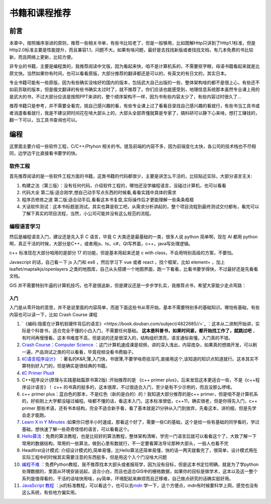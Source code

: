 .. highlight:: rst
.. _books:
################
书籍和课程推荐
################

前言
=========

本章中，按照循序渐进的原则，推荐一些相关书单，有些书比较老了，但是一般够用，比如图解Http只讲到了Http1.1标准，但是Http2.0标准主要是性能提升，而且兼容1.1，问题不大。如果有啥问题，最好是去找找新版或者找找文档，有几本免费的书比较新，而且网络上更新，比较方便。

非专业的书籍，主要是编程类的，我推荐阅读中文版，因为看起来快，咱不是计算机系的，不需要抠字眼，母语书籍看起来就是比原文快。当然如果你有时间，也可以看看原版，大部分推荐的翻译都还是可以的，有英文的有日文的，其实日本。

专业书籍可能有一些原版，因为有些确实没啥好的国内的版本，包括武大自己出版的一些，整体架构啥的都不是很上心，有些还不如前苏联的版本，但是俄文翻译的有些书确实太过时了，就不推荐了。你们应该也能感受到，地理信息系统那本虽然专业课上用的是武大的书，不过大部分应该是按照PPT来讲的，整个顺序架构不一样，因为书有些内容太少了，有些内容过时很久了...

推荐书籍只是参考，并不需要全看完，挑自己感兴趣的看，有些专业课上过了看看目录找自己感兴趣的看就行，有些书当工具书或者消遣看看就行，我是不建议把时间花在啃大部头上的，大部头全部弄懂就算是专家了，搞科研可以静下心来啃，想打工赚钱的，翻一下可以，当工具书查询也可以。

.. hint

    一部分书我这有,不过有条件还是借本或者买本纸质的,翻起来比读电子书方便:
    - 链接: https://pan.baidu.com/s/1paWAVmKRdEC4bzBvpq786Q?pwd=tfyg
    提取码: tfyg

编程
=========

这里面主要介绍一些软件工程，C/C++/Ptyhon 相关的书。提及前端的内容不多，因为前端变化太快，各公司的技术栈也不尽相同，边学边干比直接看书要学的快。

软件工程
-----------

首先推荐阅读的是一些软件工程方面的书籍，这类书籍的代码都很少，主要是讲怎么干活的，比较贴近实际，大部分语言无关:

1. 构建之法（第三版）：没有任何代码，介绍软件工程的，哪怕还没学编程语言，没碰过计算机，也可以看看
2. 代码大全 第二版:适合刚学,想自己动手写点东西的时候看,看看实践中具体的需求
3. 程序员修炼之道 第二版:适合动手后,看看这本书复盘,实际操作后才更能理解一些条条框框
4. 大话软件测试：这本书标题是测试，其实也算是软工吧，从需求分析讲起的，整个项目流程到最终测试交付都有，看完可以了解下真实的项目流程，当然，小公司可能并没有这么规范的流程。

.. attention

    前两本推荐不管想不想学编程的同学们都看看，因为这里面介绍的都是基础，讲的是整个项目中会碰到的各种问题。《程序员修炼之道》这本可酌情看看，这本没有实操，或者踩过两年坑感触就不会很深。《大话软件测试》这本产品和测试可以看看，至少了解下大厂里一个项目正经流程是啥样。

编程语言学习
----------------------

然后是编程语言入门，建议还是先入手 C 语言，毕竟 C 大类还是最基础的一类，很多人说 python 简单啊，现在 AI 都用 python 啊，真正干活的时候，大部分是C++，或者用js、ts，c#，Qt写界面，c++，java写处理逻辑。

c++ 标准现在大部分咱用的是部分 17 的功能，但是基本用起来还是 c with class，不会用特别高级的方案，不要怕。

Javascript 的话，自己看一下 js 入门和 es6 ，然后学习下 vue 或者 react ，找个框架，比如 element+ ，加上leaflet/maptalkjs/openlayers 之类的地图库，自己从头搭建一个地图界面，跑一下看看，比看书要学得快，不过最好还是先看看文档。

GIS 并不需要特别牛逼的计算机技巧，也不是很追新，但是建议还是一步步学扎实，我推荐点书，希望大家能少走点弯路：

入门
^^^^^^^^
入门是从零开始的意思，并不是说里面的内容简单，而是下面这些书从零开始，基本不需要特别多的基础知识。哪怕有基础，有些内容也可以读一下，比如 Crash Course 课程

1. `《编码:隐匿在计算机软硬件背后的语言》<https://book.douban.com/subject/4822685//>`_ ：这本从二进制开始讲，实际是个科普书，适合完全不懂的小白入门，不需要任何基础。 **这本是科普书，如果时间紧，都开始找工作了，就跳过吧** ，有时间再慢慢看。这本书难度不高，但是说的还是很深入的，结构组织漂亮，语言通俗易懂。入门真的不错。
2. `Crash Course：Computer Science <https://www.bilibili.com/video/av21376839/?vd_source=d463c5c67292e2d4b85de1e3d8f8c0dc>`_ ：这门计算机速成课是视频，讲的深入浅出，内容庞杂，如果真的想搞开发，可以刷一遍，产品测试之类的可以看看，毕竟视频没看书费脑子。
3. `《C语言程序设计》 <https://book.douban.com/subject/33400767/>`_ ：著名的K&R,薄,入门快，书很薄,不要学啥奇技淫巧,直接用这个,该知道的知识点知道就行。这本其实不算特别好入门的，但是确实是很经典的书籍。
4. `《C Primer Plus》 <https://book.douban.com/subject/26792521/>`_ 
5. C++程序设计(原理与实践基础篇原书第2版) :开始推荐的是 《c++ primer plus》，后来发现这本更适合一些，不是《c++程序设计语言》！ c++ 的书真的挺多的，这本很厚，不过很适合入门，至少是有不少示例的，而且没那么啰嗦。
6. c++ primer plus：蓝白色的那本，不是红色（新的是白的）的！我知道大部分推荐的是c++ primer，但是咱不是计算机系的，好些刚上大学都没碰过编程。啥都不懂的话，看这本入门，这本标准很低，c++11，确实很老，但是你得先入门，c++ primer 那些术语，还有书本结构，完全不适合新手看，看了基本就是21分钟从入门到放弃，先看这本，讲的细，但是先学会走才能跑。
7. `Learn X in Y Minutes <https://learnxinyminutes.com/docs/zh-cn/c++-cn/>`__ :如果你只想半小时速成，那看这个好了，需要一些C的基础，这个是给一些有基础的同学看的，学过基础，想快速了解一些奇奇怪怪的语言，可以看看这个。
8. `Hello算法 <https://www.hello-algo.com/chapter_hello_algo/>`__：免费的算法教程，也是比较好的算法教程，整体架构清晰，学完一门语言后就可以看看这个了，大致了解一下常用的数据结构，常用的一些算法，做到心里有数就行，不一定要看算法导论那种大部头，一般人也看不完
9. Headfirst设计模式: 介绍设计模式的,简单易懂，比Hello算法还简单易懂，快的话一两天就看完了，很简单，设计模式用在实际工程中的时候其实需要注意的东西挺多，但是用这个入个门没啥大问题
10. `编程不难 <https://github.com/Visualize-ML/Book1_Python-For-Beginners>`__ ：免费Python教程，我不推荐找本大部头或者报班学，因为没有目标，但是这本书定位明确，就是为了学python处理数据的，里面从环境安装说起，适合小白，而且也适合GIS中的栅格数据，如果你的目标是做学术，这本以及这一整个系列是值得看的，干活的话啥快用啥，py简单，环境配起来麻烦而且迁移难，自己做点研究的话确实挺好用。
11. `JavaScript 教程 <https://wangdoc.com/javascript/>`__ ：js的标准教程，可以看这个，也可以去\ `mdn <https://developer.mozilla.org/zh-CN/docs/Learn/JavaScript>`__ 学一下，这个方便点，mdn有时候要科学上网，感觉也没有这么系统，有些地方偏实用。

.. note

    我的建议是不论想不想做开发，都先扫一遍《代码大全》，或者《大话软件测试》，了解真正项目是如何运作的。对后续的工作有很大帮助。